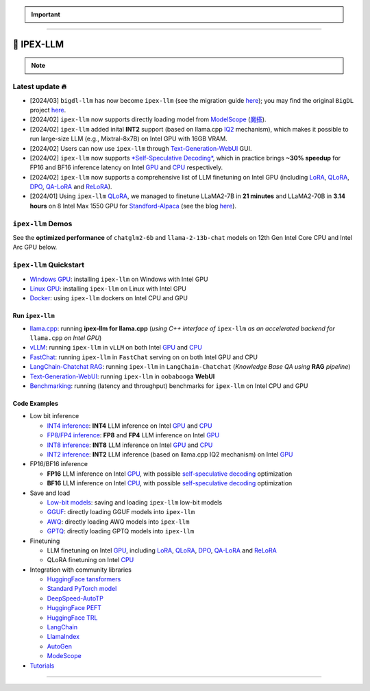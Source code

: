 .. meta::
   :google-site-verification: S66K6GAclKw1RroxU0Rka_2d1LZFVe27M0gRneEsIVI

.. important::
   
   .. raw:: html

      <p>
         <strong><em>
            <code><span>bigdl-llm</span></code> has now become <code><span>ipex-llm</span></code> (see the migration guide <a href="doc/LLM/Quickstart/bigdl_llm_migration.html">here</a>); you may find the original <code><span>BigDL</span></code> project <a href="https://github.com/intel-analytics/BigDL-2.x">here</a>.
         </em></strong>
      </p>

------

################################################
💫 IPEX-LLM
################################################

.. raw:: html

   <p>
      <strong><code><span>IPEX-LLM</span></code></strong> is a PyTorch library for running <strong>LLM</strong> on Intel CPU and GPU <em>(e.g., local PC with iGPU, discrete GPU such as Arc, Flex and Max)</em> with very low latency <sup><a href="#footnote-perf" id="ref-perf">[1]</a></sup>.
   </p>

.. note::

   .. raw:: html

       <p>
         <ul>
            <li><em>
               It is built on top of <strong>Intel Extension for PyTorch</strong> (<strong>IPEX</strong>), as well as the excellent work of <strong><code><span>llama.cpp</span></code></strong>, <strong><code><span>bitsandbytes</span></code></strong>, <strong><code><span>vLLM</span></code></strong>, <strong><code><span>qlora</span></code></strong>, <strong><code><span>AutoGPTQ</span></code></strong>, <strong><code><span>AutoAWQ</span></code></strong>, etc. 
            </li></em>
            <li><em>
               It provides seamless integration with <a href=doc/LLM/Quickstart/llama_cpp_quickstart.html>llama.cpp</a>, <a href=doc/LLM/Quickstart/webui_quickstart.html>Text-Generation-WebUI</a>, <a href=https://github.com/intel-analytics/ipex-llm/tree/main/python/llm/example/GPU/HF-Transformers-AutoModels>HuggingFace tansformers</a>, <a href=https://github.com/intel-analytics/ipex-llm/tree/main/python/llm/example/GPU/LLM-Finetuning>HuggingFace PEFT</a>, <a href=https://github.com/intel-analytics/ipex-llm/tree/main/python/llm/example/GPU/LangChain >LangChain</a>, <a href=https://github.com/intel-analytics/ipex-llm/tree/main/python/llm/example/GPU/LlamaIndex >LlamaIndex</a>, <a href=https://github.com/intel-analytics/ipex-llm/tree/main/python/llm/example/GPU/Deepspeed-AutoTP >DeepSpeed-AutoTP</a>, <a href=https://github.com/intel-analytics/ipex-llm/tree/main/python/llm/example/GPU/vLLM-Serving >vLLM</a>, <a href=https://github.com/intel-analytics/ipex-llm/tree/main/python/llm/src/ipex_llm/serving/fastchat>FastChat</a>, <a href=https://github.com/intel-analytics/ipex-llm/tree/main/python/llm/example/GPU/LLM-Finetuning/DPO>HuggingFace TRL</a>, <a href=https://github.com/intel-analytics/ipex-llm/tree/main/python/llm/example/CPU/Applications/autogen >AutoGen</a>, <a href=https://github.com/intel-analytics/ipex-llm/tree/main/python/llm/example/GPU/ModelScope-Models >ModeScope</a>, etc.
            </li></em>
            <li><em>
               <strong>50+ models</strong> have been optimized/verified on <code><span>ipex-llm</span></code> (including LLaMA2, Mistral, Mixtral, Gemma, LLaVA, Whisper, ChatGLM, Baichuan, Qwen, RWKV, and more); see the complete list <a href="https://github.com/intel-analytics/ipex-llm?tab=readme-ov-file#verified-models">here</a>.
            </li></em>
         </ul>
      </p>

************************************************
Latest update 🔥
************************************************
* [2024/03] ``bigdl-llm`` has now become ``ipex-llm`` (see the migration guide `here <doc/LLM/Quickstart/bigdl_llm_migration.html>`_); you may find the original ``BigDL`` project `here <https://github.com/intel-analytics/bigdl-2.x>`_.
* [2024/02] ``ipex-llm`` now supports directly loading model from `ModelScope <https://github.com/intel-analytics/ipex-llm/tree/main/python/llm/example/GPU/ModelScope-Models>`_ (`魔搭 <https://github.com/intel-analytics/ipex-llm/tree/main/python/llm/example/CPU/ModelScope-Models>`_).
* [2024/02] ``ipex-llm`` added inital **INT2** support (based on llama.cpp `IQ2 <https://github.com/intel-analytics/ipex-llm/tree/main/python/llm/example/GPU/HF-Transformers-AutoModels/Advanced-Quantizations/GGUF-IQ2>`_ mechanism), which makes it possible to run large-size LLM (e.g., Mixtral-8x7B) on Intel GPU with 16GB VRAM.
* [2024/02] Users can now use ``ipex-llm`` through `Text-Generation-WebUI <https://github.com/intel-analytics/text-generation-webui>`_ GUI.
* [2024/02] ``ipex-llm`` now supports `*Self-Speculative Decoding* <doc/LLM/Inference/Self_Speculative_Decoding.html>`_, which in practice brings **~30% speedup** for FP16 and BF16 inference latency on Intel `GPU <https://github.com/intel-analytics/ipex-llm/tree/main/python/llm/example/GPU/Speculative-Decoding>`_ and `CPU <https://github.com/intel-analytics/ipex-llm/tree/main/python/llm/example/CPU/Speculative-Decoding>`_ respectively.
* [2024/02] ``ipex-llm`` now supports a comprehensive list of LLM finetuning on Intel GPU (including `LoRA <https://github.com/intel-analytics/ipex-llm/tree/main/python/llm/example/GPU/LLM-Finetuning/LoRA>`_, `QLoRA <https://github.com/intel-analytics/ipex-llm/tree/main/python/llm/example/GPU/LLM-Finetuning/QLoRA>`_, `DPO <https://github.com/intel-analytics/ipex-llm/tree/main/python/llm/example/GPU/LLM-Finetuning/DPO>`_, `QA-LoRA <https://github.com/intel-analytics/ipex-llm/tree/main/python/llm/example/GPU/LLM-Finetuning/QA-LoRA>`_ and `ReLoRA <https://github.com/intel-analytics/ipex-llm/tree/main/python/llm/example/GPU/LLM-Finetuning/ReLora>`_).
* [2024/01] Using ``ipex-llm`` `QLoRA <https://github.com/intel-analytics/ipex-llm/tree/main/python/llm/example/GPU/LLM-Finetuning/QLoRA>`_, we managed to finetune LLaMA2-7B in **21 minutes** and LLaMA2-70B in **3.14 hours** on 8 Intel Max 1550 GPU for `Standford-Alpaca <https://github.com/intel-analytics/ipex-llm/tree/main/python/llm/example/GPU/LLM-Finetuning/QLoRA/alpaca-qlora>`_ (see the blog `here <https://www.intel.com/content/www/us/en/developer/articles/technical/finetuning-llms-on-intel-gpus-using-ipex-llm.html>`_).


.. dropdown:: More updates
   :color: primary

   * [2023/12] ``ipex-llm`` now supports `ReLoRA <https://github.com/intel-analytics/ipex-llm/tree/main/python/llm/example/GPU/LLM-Finetuning/ReLora>`_ (see `"ReLoRA: High-Rank Training Through Low-Rank Updates" <https://arxiv.org/abs/2307.05695>`_).
   * [2023/12] ``ipex-llm`` now supports `Mixtral-8x7B <https://github.com/intel-analytics/ipex-llm/tree/main/python/llm/example/GPU/HF-Transformers-AutoModels/Model/mixtral>`_ on both Intel `GPU <https://github.com/intel-analytics/ipex-llm/tree/main/python/llm/example/GPU/HF-Transformers-AutoModels/Model/mixtral>`_ and `CPU <https://github.com/intel-analytics/ipex-llm/tree/main/python/llm/example/CPU/HF-Transformers-AutoModels/Model/mixtral>`_.
   * [2023/12] ``ipex-llm`` now supports `QA-LoRA <https://github.com/intel-analytics/ipex-llm/tree/main/python/llm/example/GPU/LLM-Finetuning/QA-LoRA>`_ (see `"QA-LoRA: Quantization-Aware Low-Rank Adaptation of Large Language Models" <https://arxiv.org/abs/2309.14717>`_).
   * [2023/12] ``ipex-llm`` now supports `FP8 and FP4 inference <https://github.com/intel-analytics/ipex-llm/tree/main/python/llm/example/GPU/HF-Transformers-AutoModels/More-Data-Types>`_ on Intel **GPU**.
   * [2023/11] Initial support for directly loading `GGUF <https://github.com/intel-analytics/ipex-llm/tree/main/python/llm/example/GPU/HF-Transformers-AutoModels/Advanced-Quantizations/GGUF>`_, `AWQ <https://github.com/intel-analytics/ipex-llm/tree/main/python/llm/example/GPU/HF-Transformers-AutoModels/Advanced-Quantizations/AWQ>`_ and `GPTQ <https://github.com/intel-analytics/ipex-llm/tree/main/python/llm/example/GPU/HF-Transformers-AutoModels/Advanced-Quantizations/GPTQ>`_ models in to ``ipex-llm`` is available.
   * [2023/11] ``ipex-llm`` now supports `vLLM continuous batching <https://github.com/intel-analytics/ipex-llm/tree/main/python/llm/example/GPU/vLLM-Serving>`_ on both Intel `GPU  <https://github.com/intel-analytics/ipex-llm/tree/main/python/llm/example/GPU/vLLM-Serving>`_ and `CPU <https://github.com/intel-analytics/ipex-llm/tree/main/python/llm/example/CPU/vLLM-Serving>`_.
   * [2023/10] ``ipex-llm`` now supports `QLoRA finetuning <https://github.com/intel-analytics/ipex-llm/tree/main/python/llm/example/GPU/LLM-Finetuning/QLoRA>`_ on both Intel `GPU <https://github.com/intel-analytics/ipex-llm/tree/main/python/llm/example/GPU/LLM-Finetuning/QLoRA>`_ and `CPU <https://github.com/intel-analytics/ipex-llm/tree/main/python/llm/example/CPU/QLoRA-FineTuning>`_.
   * [2023/10] ``ipex-llm`` now supports `FastChat serving <https://github.com/intel-analytics/ipex-llm/tree/main/python/llm/src/ipex-llm/llm/serving>`_ on on both Intel CPU and GPU.
   * [2023/09] ``ipex-llm`` now supports `Intel GPU <https://github.com/intel-analytics/ipex-llm/tree/main/python/llm/example/GPU>`_ (including iGPU, Arc, Flex and MAX).
   * [2023/09] ``ipex-llm`` `tutorial <https://github.com/intel-analytics/bigdl-llm-tutorial>`_ is released.

************************************************
``ipex-llm`` Demos
************************************************

See the **optimized performance** of ``chatglm2-6b`` and ``llama-2-13b-chat`` models on 12th Gen Intel Core CPU and Intel Arc GPU below.

.. raw:: html
   
   <table width="100%">
      <tr>
         <td align="center" colspan="2">12th Gen Intel Core CPU</td>
         <td align="center" colspan="2">Intel Arc GPU</td>
      </tr>
      <tr>
         <td>
            <a href="https://llm-assets.readthedocs.io/en/latest/_images/chatglm2-6b.gif"><img src="https://llm-assets.readthedocs.io/en/latest/_images/chatglm2-6b.gif" ></a>
         </td>
         <td>
            <a href="https://llm-assets.readthedocs.io/en/latest/_images/llama-2-13b-chat.gif"><img src="https://llm-assets.readthedocs.io/en/latest/_images/llama-2-13b-chat.gif"></a>
         </td>
         <td>
            <a href="https://llm-assets.readthedocs.io/en/latest/_images/chatglm2-arc.gif"><img src="https://llm-assets.readthedocs.io/en/latest/_images/chatglm2-arc.gif"></a>
         </td>
         <td>
            <a href="https://llm-assets.readthedocs.io/en/latest/_images/llama2-13b-arc.gif"><img src="https://llm-assets.readthedocs.io/en/latest/_images/llama2-13b-arc.gif"></a>
         </td>
      </tr>
      <tr>
         <td align="center" width="25%"><code>chatglm2-6b</code></td>
         <td align="center" width="25%"><code>llama-2-13b-chat</code></td>
         <td align="center" width="25%"><code>chatglm2-6b</code></td>
         <td align="center" width="25%"><code>llama-2-13b-chat</code></td>
      </tr>
   </table>

************************************************
``ipex-llm`` Quickstart
************************************************

* `Windows GPU <doc/LLM/Quickstart/install_windows_gpu.html>`_: installing ``ipex-llm`` on Windows with Intel GPU
* `Linux GPU <doc/LLM/Quickstart/install_linux_gpu.html>`_: installing ``ipex-llm`` on Linux with Intel GPU
* `Docker <https://github.com/intel-analytics/ipex-llm/tree/main/docker/llm>`_: using ``ipex-llm`` dockers on Intel CPU and GPU

.. seealso::

   For more details, please refer to the `installation guide <doc/LLM/Overview/install.html>`_

============================================
Run ``ipex-llm``
============================================

* `llama.cpp <doc/LLM/Quickstart/llama_cpp_quickstart.html>`_: running **ipex-llm for llama.cpp** (*using C++ interface of* ``ipex-llm`` *as an accelerated backend for* ``llama.cpp`` *on Intel GPU*)
* `vLLM <https://github.com/intel-analytics/ipex-llm/tree/main/python/llm/example/GPU/vLLM-Serving>`_: running ``ipex-llm`` in ``vLLM`` on both Intel `GPU <https://github.com/intel-analytics/ipex-llm/tree/main/python/llm/example/GPU/vLLM-Serving>`_ and `CPU <https://github.com/intel-analytics/ipex-llm/tree/main/python/llm/example/CPU/vLLM-Serving>`_
* `FastChat <https://github.com/intel-analytics/ipex-llm/tree/main/python/llm/src/ipex_llm/serving/fastchat>`_: running ``ipex-llm`` in ``FastChat`` serving on on both Intel GPU and CPU
* `LangChain-Chatchat RAG <https://github.com/intel-analytics/Langchain-Chatchat>`_: running ``ipex-llm`` in ``LangChain-Chatchat`` (*Knowledge Base QA using* **RAG** *pipeline*)
* `Text-Generation-WebUI <doc/LLM/Quickstart/webui_quickstart.html>`_: running ``ipex-llm`` in ``oobabooga`` **WebUI**
* `Benchmarking <doc/LLM/Quickstart/benchmark_quickstart.html>`_: running  (latency and throughput) benchmarks for ``ipex-llm`` on Intel CPU and GPU

============================================
Code Examples
============================================
* Low bit inference

  * `INT4 inference <https://github.com/intel-analytics/ipex-llm/tree/main/python/llm/example/GPU/HF-Transformers-AutoModels/Model>`_: **INT4** LLM inference on Intel `GPU <https://github.com/intel-analytics/ipex-llm/tree/main/python/llm/example/GPU/HF-Transformers-AutoModels/Model>`_ and `CPU <https://github.com/intel-analytics/ipex-llm/tree/main/python/llm/example/CPU/HF-Transformers-AutoModels/Model>`_
  * `FP8/FP4 inference <https://github.com/intel-analytics/ipex-llm/tree/main/python/llm/example/GPU/HF-Transformers-AutoModels/More-Data-Types>`_: **FP8** and **FP4** LLM inference on Intel `GPU <https://github.com/intel-analytics/ipex-llm/tree/main/python/llm/example/GPU/HF-Transformers-AutoModels/More-Data-Types>`_
  * `INT8 inference <https://github.com/intel-analytics/ipex-llm/tree/main/python/llm/example/GPU/HF-Transformers-AutoModels/More-Data-Types>`_: **INT8** LLM inference on Intel `GPU <https://github.com/intel-analytics/ipex-llm/tree/main/python/llm/example/GPU/HF-Transformers-AutoModels/More-Data-Types>`_ and `CPU <https://github.com/intel-analytics/ipex-llm/tree/main/python/llm/example/CPU/HF-Transformers-AutoModels/More-Data-Types>`_
  * `INT2 inference <https://github.com/intel-analytics/ipex-llm/tree/main/python/llm/example/GPU/HF-Transformers-AutoModels/Advanced-Quantizations/GGUF-IQ2>`_: **INT2** LLM inference (based on llama.cpp IQ2 mechanism) on Intel `GPU <https://github.com/intel-analytics/ipex-llm/tree/main/python/llm/example/GPU/HF-Transformers-AutoModels/Advanced-Quantizations/GGUF-IQ2>`_

* FP16/BF16 inference

  * **FP16** LLM inference on Intel `GPU <https://github.com/intel-analytics/ipex-llm/tree/main/python/llm/example/GPU/Speculative-Decoding>`_, with possible `self-speculative decoding <doc/LLM/Inference/Self_Speculative_Decoding.html>`_ optimization
  * **BF16** LLM inference on Intel `CPU <https://github.com/intel-analytics/ipex-llm/tree/main/python/llm/example/CPU/Speculative-Decoding>`_, with possible `self-speculative decoding <doc/LLM/Inference/Self_Speculative_Decoding.html>`_ optimization 

* Save and load

  * `Low-bit models <https://github.com/intel-analytics/ipex-llm/tree/main/python/llm/example/CPU/HF-Transformers-AutoModels/Save-Load>`_: saving and loading ``ipex-llm`` low-bit models
  * `GGUF <https://github.com/intel-analytics/ipex-llm/tree/main/python/llm/example/GPU/HF-Transformers-AutoModels/Advanced-Quantizations/GGUF>`_: directly loading GGUF models into ``ipex-llm``
  * `AWQ <https://github.com/intel-analytics/ipex-llm/tree/main/python/llm/example/GPU/HF-Transformers-AutoModels/Advanced-Quantizations/AWQ>`_: directly loading AWQ models into ``ipex-llm``
  * `GPTQ <https://github.com/intel-analytics/ipex-llm/tree/main/python/llm/example/GPU/HF-Transformers-AutoModels/Advanced-Quantizations/GPTQ>`_: directly loading GPTQ models into ``ipex-llm``

* Finetuning

  * LLM finetuning on Intel `GPU <https://github.com/intel-analytics/ipex-llm/tree/main/python/llm/example/GPU/LLM-Finetuning>`_, including `LoRA <https://github.com/intel-analytics/ipex-llm/tree/main/python/llm/example/GPU/LLM-Finetuning/LoRA>`_, `QLoRA <https://github.com/intel-analytics/ipex-llm/tree/main/python/llm/example/GPU/LLM-Finetuning/QLoRA>`_, `DPO <https://github.com/intel-analytics/ipex-llm/tree/main/python/llm/example/GPU/LLM-Finetuning/DPO>`_, `QA-LoRA <https://github.com/intel-analytics/ipex-llm/tree/main/python/llm/example/GPU/LLM-Finetuning/QA-LoRA>`_ and `ReLoRA <https://github.com/intel-analytics/ipex-llm/tree/main/python/llm/example/GPU/LLM-Finetuning/ReLora>`_
  * QLoRA finetuning on Intel `CPU <https://github.com/intel-analytics/ipex-llm/tree/main/python/llm/example/CPU/QLoRA-FineTuning>`_

* Integration with community libraries

  * `HuggingFace tansformers <https://github.com/intel-analytics/ipex-llm/tree/main/python/llm/example/GPU/HF-Transformers-AutoModels>`_
  * `Standard PyTorch model <https://github.com/intel-analytics/ipex-llm/tree/main/python/llm/example/GPU/PyTorch-Models>`_
  * `DeepSpeed-AutoTP <https://github.com/intel-analytics/ipex-llm/tree/main/python/llm/example/GPU/Deepspeed-AutoTP>`_
  * `HuggingFace PEFT <https://github.com/intel-analytics/ipex-llm/tree/main/python/llm/example/GPU/LLM-Finetuning/HF-PEFT>`_
  * `HuggingFace TRL <https://github.com/intel-analytics/ipex-llm/tree/main/python/llm/example/GPU/LLM-Finetuning/DPO>`_
  * `LangChain <https://github.com/intel-analytics/ipex-llm/tree/main/python/llm/example/GPU/LangChain>`_
  * `LlamaIndex <https://github.com/intel-analytics/ipex-llm/tree/main/python/llm/example/GPU/LlamaIndex>`_
  * `AutoGen <https://github.com/intel-analytics/ipex-llm/tree/main/python/llm/example/CPU/Applications/autogen>`_
  * `ModeScope <https://github.com/intel-analytics/ipex-llm/tree/main/python/llm/example/GPU/ModelScope-Models>`_

* `Tutorials <https://github.com/intel-analytics/bigdl-llm-tutorial>`_


.. seealso::

   For more details, please refer to the |ipex_llm_document|_.

.. |ipex_llm_document| replace:: ``ipex-llm`` document
.. _ipex_llm_document: doc/LLM/index.html

------

.. raw:: html

    <div>
        <p>
            <sup><a href="#ref-perf" id="footnote-perf">[1]</a>
               Performance varies by use, configuration and other factors. <code><span>ipex-llm</span></code> may not optimize to the same degree for non-Intel products. Learn more at <a href="https://www.Intel.com/PerformanceIndex">www.Intel.com/PerformanceIndex</a>.
            </sup>
        </p>
    </div>
